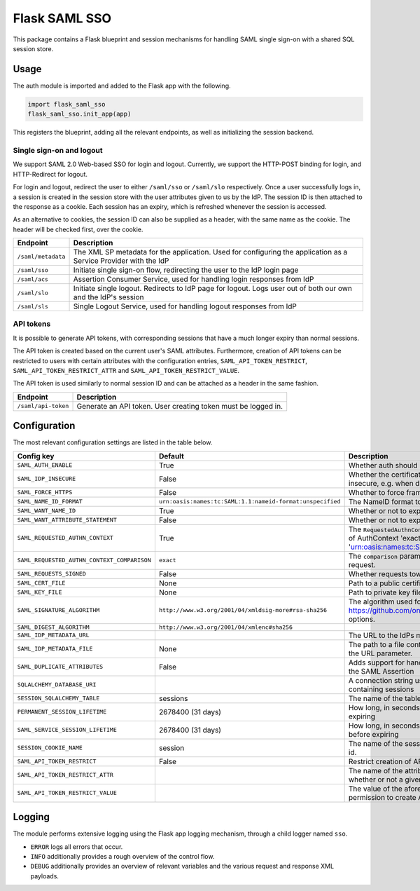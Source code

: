 Flask SAML SSO
==============

This package contains a Flask blueprint and session mechanisms for handling
SAML single sign-on with a shared SQL session store.

Usage
-----

The auth module is imported and added to the Flask app with the following.

.. code-block:: python

    import flask_saml_sso
    flask_saml_sso.init_app(app)

This registers the blueprint, adding all the relevant endpoints, as well as
initializing the session backend.

Single sign-on and logout
^^^^^^^^^^^^^^^^^^^^^^^^^
We support SAML 2.0 Web-based SSO for login and logout. Currently, we support
the HTTP-POST binding for login, and HTTP-Redirect for logout.

For login and logout, redirect the user to either ``/saml/sso`` or
``/saml/slo`` respectively. Once a user successfully logs in, a session is
created in the session store with the user attributes given to us by the IdP.
The session ID is then attached to the response as a cookie.
Each session has an expiry, which is refreshed whenever the session is accessed.

As an alternative to cookies, the session ID can also be supplied as a header,
with the same name as the cookie. The header will be checked first,
over the cookie.

========================    ==================================================
Endpoint                    Description
========================    ==================================================
``/saml/metadata``          The XML SP metadata for the application. Used for
                            configuring the application as a Service Provider
                            with the IdP
``/saml/sso``               Initiate single sign-on flow, redirecting the user
                            to the IdP login page
``/saml/acs``               Assertion Consumer Service, used for handling login
                            responses from IdP
``/saml/slo``               Initiate single logout. Redirects to IdP page for
                            logout. Logs user out of both our own and the
                            IdP's session
``/saml/sls``               Single Logout Service, used for handling logout
                            responses from IdP
========================    ==================================================

API tokens
^^^^^^^^^^

It is possible to generate API tokens, with corresponding sessions that have a
much longer expiry than normal sessions.

The API token is created based on the current user's SAML attributes.
Furthermore, creation of API tokens can be restricted to users with
certain attributes with the configuration entries,
``SAML_API_TOKEN_RESTRICT``, ``SAML_API_TOKEN_RESTRICT_ATTR``
and ``SAML_API_TOKEN_RESTRICT_VALUE``.

The API token is used similarly to normal session ID and can be attached as a
header in the same fashion.

========================    ==================================================
Endpoint                    Description
========================    ==================================================
``/saml/api-token``         Generate an API token. User creating token
                            must be logged in.
========================    ==================================================


Configuration
-------------

The most relevant configuration settings are listed in the table below.

+---------------------------------------------+-----------------------------------------------------------+-------------------------------------------------------------------------------------------------------------------------------------------------------------------------------+
| Config key                                  | Default                                                   | Description                                                                                                                                                                   |
+=============================================+===========================================================+===============================================================================================================================================================================+
| ``SAML_AUTH_ENABLE``                        | True                                                      | Whether auth should be enabled                                                                                                                                                |
+---------------------------------------------+-----------------------------------------------------------+-------------------------------------------------------------------------------------------------------------------------------------------------------------------------------+
| ``SAML_IDP_INSECURE``                       | False                                                     | Whether the certificate of the IdP metadata should be considered insecure, e.g. when dealing with self-signed certificates                                                    |
+---------------------------------------------+-----------------------------------------------------------+-------------------------------------------------------------------------------------------------------------------------------------------------------------------------------+
| ``SAML_FORCE_HTTPS``                        | False                                                     | Whether to force framework to use HTTPS for its own endpoints                                                                                                                 |
+---------------------------------------------+-----------------------------------------------------------+-------------------------------------------------------------------------------------------------------------------------------------------------------------------------------+
| ``SAML_NAME_ID_FORMAT``                     | ``urn:oasis:names:tc:SAML:1.1:nameid-format:unspecified`` | The NameID format to expose in metadata and in AuthN requests                                                                                                                 |
+---------------------------------------------+-----------------------------------------------------------+-------------------------------------------------------------------------------------------------------------------------------------------------------------------------------+
| ``SAML_WANT_NAME_ID``                       | True                                                      | Whether or not to expect NameID in response                                                                                                                                   |
+---------------------------------------------+-----------------------------------------------------------+-------------------------------------------------------------------------------------------------------------------------------------------------------------------------------+
| ``SAML_WANT_ATTRIBUTE_STATEMENT``           | False                                                     | Whether or not to expect an AttributeStatement in response                                                                                                                    |
+---------------------------------------------+-----------------------------------------------------------+-------------------------------------------------------------------------------------------------------------------------------------------------------------------------------+
| ``SAML_REQUESTED_AUTHN_CONTEXT``            | True                                                      | The ``RequestedAuthnContext`` sent in the AuthN request. ``True`` is a default of AuthContext 'exact' and 'urn:oasis:names:tc:SAML:2.0:ac:classes:PasswordProtectedTransport' |
+---------------------------------------------+-----------------------------------------------------------+-------------------------------------------------------------------------------------------------------------------------------------------------------------------------------+
| ``SAML_REQUESTED_AUTHN_CONTEXT_COMPARISON`` | ``exact``                                                 | The ``comparison`` parameter in the ``RequestedAuthnContext`` in the AuthN request.                                                                                           |
+---------------------------------------------+-----------------------------------------------------------+-------------------------------------------------------------------------------------------------------------------------------------------------------------------------------+
| ``SAML_REQUESTS_SIGNED``                    | False                                                     | Whether requests towards the IdP should be signed.                                                                                                                            |
+---------------------------------------------+-----------------------------------------------------------+-------------------------------------------------------------------------------------------------------------------------------------------------------------------------------+
| ``SAML_CERT_FILE``                          | None                                                      | Path to a public certificate file, used for signing requests.                                                                                                                 |
+---------------------------------------------+-----------------------------------------------------------+-------------------------------------------------------------------------------------------------------------------------------------------------------------------------------+
| ``SAML_KEY_FILE``                           | None                                                      | Path to private key file, used for signing requests.                                                                                                                          |
+---------------------------------------------+-----------------------------------------------------------+-------------------------------------------------------------------------------------------------------------------------------------------------------------------------------+
| ``SAML_SIGNATURE_ALGORITHM``                | ``http://www.w3.org/2001/04/xmldsig-more#rsa-sha256``     | The algorithm used for signing requests.  See https://github.com/onelogin/python3-saml#settings for available options.                                                        |
+---------------------------------------------+-----------------------------------------------------------+-------------------------------------------------------------------------------------------------------------------------------------------------------------------------------+
| ``SAML_DIGEST_ALGORITHM``                   | ``http://www.w3.org/2001/04/xmlenc#sha256``               |                                                                                                                                                                               |
+---------------------------------------------+-----------------------------------------------------------+-------------------------------------------------------------------------------------------------------------------------------------------------------------------------------+
| ``SAML_IDP_METADATA_URL``                   |                                                           | The URL to the IdPs metadata                                                                                                                                                  |
+---------------------------------------------+-----------------------------------------------------------+-------------------------------------------------------------------------------------------------------------------------------------------------------------------------------+
| ``SAML_IDP_METADATA_FILE``                  | None                                                      | The path to a file containing IdP metadata.  This parameter will override the URL parameter.                                                                                  |
+---------------------------------------------+-----------------------------------------------------------+-------------------------------------------------------------------------------------------------------------------------------------------------------------------------------+
| ``SAML_DUPLICATE_ATTRIBUTES``               | False                                                     | Adds support for handling multiple attributes with the same name in the SAML Assertion                                                                                        |
+---------------------------------------------+-----------------------------------------------------------+-------------------------------------------------------------------------------------------------------------------------------------------------------------------------------+
| ``SQLALCHEMY_DATABASE_URI``                 |                                                           | A connection string used to connect to the underlying database containing sessions                                                                                            |
+---------------------------------------------+-----------------------------------------------------------+-------------------------------------------------------------------------------------------------------------------------------------------------------------------------------+
| ``SESSION_SQLALCHEMY_TABLE``                | sessions                                                  | The name of the table containing sessions                                                                                                                                     |
+---------------------------------------------+-----------------------------------------------------------+-------------------------------------------------------------------------------------------------------------------------------------------------------------------------------+
| ``PERMANENT_SESSION_LIFETIME``              | 2678400 (31 days)                                         | How long, in seconds, the session should be allowed to live before expiring                                                                                                   |
+---------------------------------------------+-----------------------------------------------------------+-------------------------------------------------------------------------------------------------------------------------------------------------------------------------------+
| ``SAML_SERVICE_SESSION_LIFETIME``           | 2678400 (31 days)                                         | How long, in seconds, a service session should be allowed to live before expiring                                                                                             |
+---------------------------------------------+-----------------------------------------------------------+-------------------------------------------------------------------------------------------------------------------------------------------------------------------------------+
| ``SESSION_COOKIE_NAME``                     | session                                                   | The name of the session cookie/request header used to store session id.                                                                                                       |
+---------------------------------------------+-----------------------------------------------------------+-------------------------------------------------------------------------------------------------------------------------------------------------------------------------------+
| ``SAML_API_TOKEN_RESTRICT``                 | False                                                     | Restrict creation of API tokens                                                                                                                                               |
+---------------------------------------------+-----------------------------------------------------------+-------------------------------------------------------------------------------------------------------------------------------------------------------------------------------+
| ``SAML_API_TOKEN_RESTRICT_ATTR``            |                                                           | The name of the attribute containing information information on whether or not a given user can create API tokens                                                             |
+---------------------------------------------+-----------------------------------------------------------+-------------------------------------------------------------------------------------------------------------------------------------------------------------------------------+
| ``SAML_API_TOKEN_RESTRICT_VALUE``           |                                                           | The value of the aforementioned attribute which gives a user the permission to create API tokens                                                                              |
+---------------------------------------------+-----------------------------------------------------------+-------------------------------------------------------------------------------------------------------------------------------------------------------------------------------+

Logging
-------

The module performs extensive logging using the Flask app logging mechanism,
through a child logger named ``sso``.

- ``ERROR`` logs all errors that occur.
- ``INFO`` additionally provides a rough overview of the control flow.
- ``DEBUG`` additionally provides an overview of relevant variables and the various request and response XML payloads.
